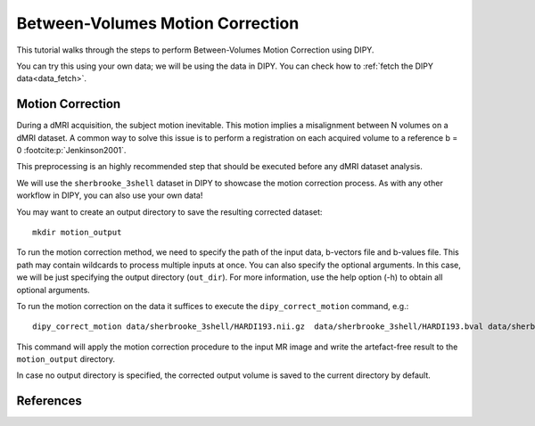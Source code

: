 .. _motion_correction_flow:

=================================
Between-Volumes Motion Correction
=================================

This tutorial walks through the steps to perform Between-Volumes Motion
Correction using DIPY.

You can try this using your own data; we will be using the data in DIPY.
You can check how to :ref:`fetch the DIPY data<data_fetch>`.

-----------------
Motion Correction
-----------------

During a dMRI acquisition, the subject motion inevitable. This motion implies
a misalignment between N volumes on a dMRI dataset. A common way to solve this
issue is to perform a registration on each acquired volume to a
reference b = 0 :footcite:p:`Jenkinson2001`.

This preprocessing is an highly recommended step that should be executed before
any dMRI dataset analysis.

We will use the ``sherbrooke_3shell`` dataset in DIPY to showcase the motion
correction process. As with any other workflow in DIPY, you can also use your
own data!

You may want to create an output directory to save the resulting corrected dataset::

    mkdir motion_output

To run the motion correction method, we need to specify the path of the input
data, b-vectors file and b-values file. This path may contain wildcards to process
multiple inputs at once. You can also specify the optional arguments. In this case,
we will be just specifying the output directory (``out_dir``). For more information,
use the help option (-h) to obtain all optional arguments.

To run the motion correction on the data it suffices to execute the
``dipy_correct_motion`` command, e.g.::

    dipy_correct_motion data/sherbrooke_3shell/HARDI193.nii.gz  data/sherbrooke_3shell/HARDI193.bval data/sherbrooke_3shell/HARDI193.bvec --out_dir "motion_output"

This command will apply the motion correction procedure to the input MR image
and write the artefact-free result to the ``motion_output`` directory.

In case no output directory is specified, the corrected output volume
is saved to the current directory by default.

----------
References
----------

.. footbibliography::

